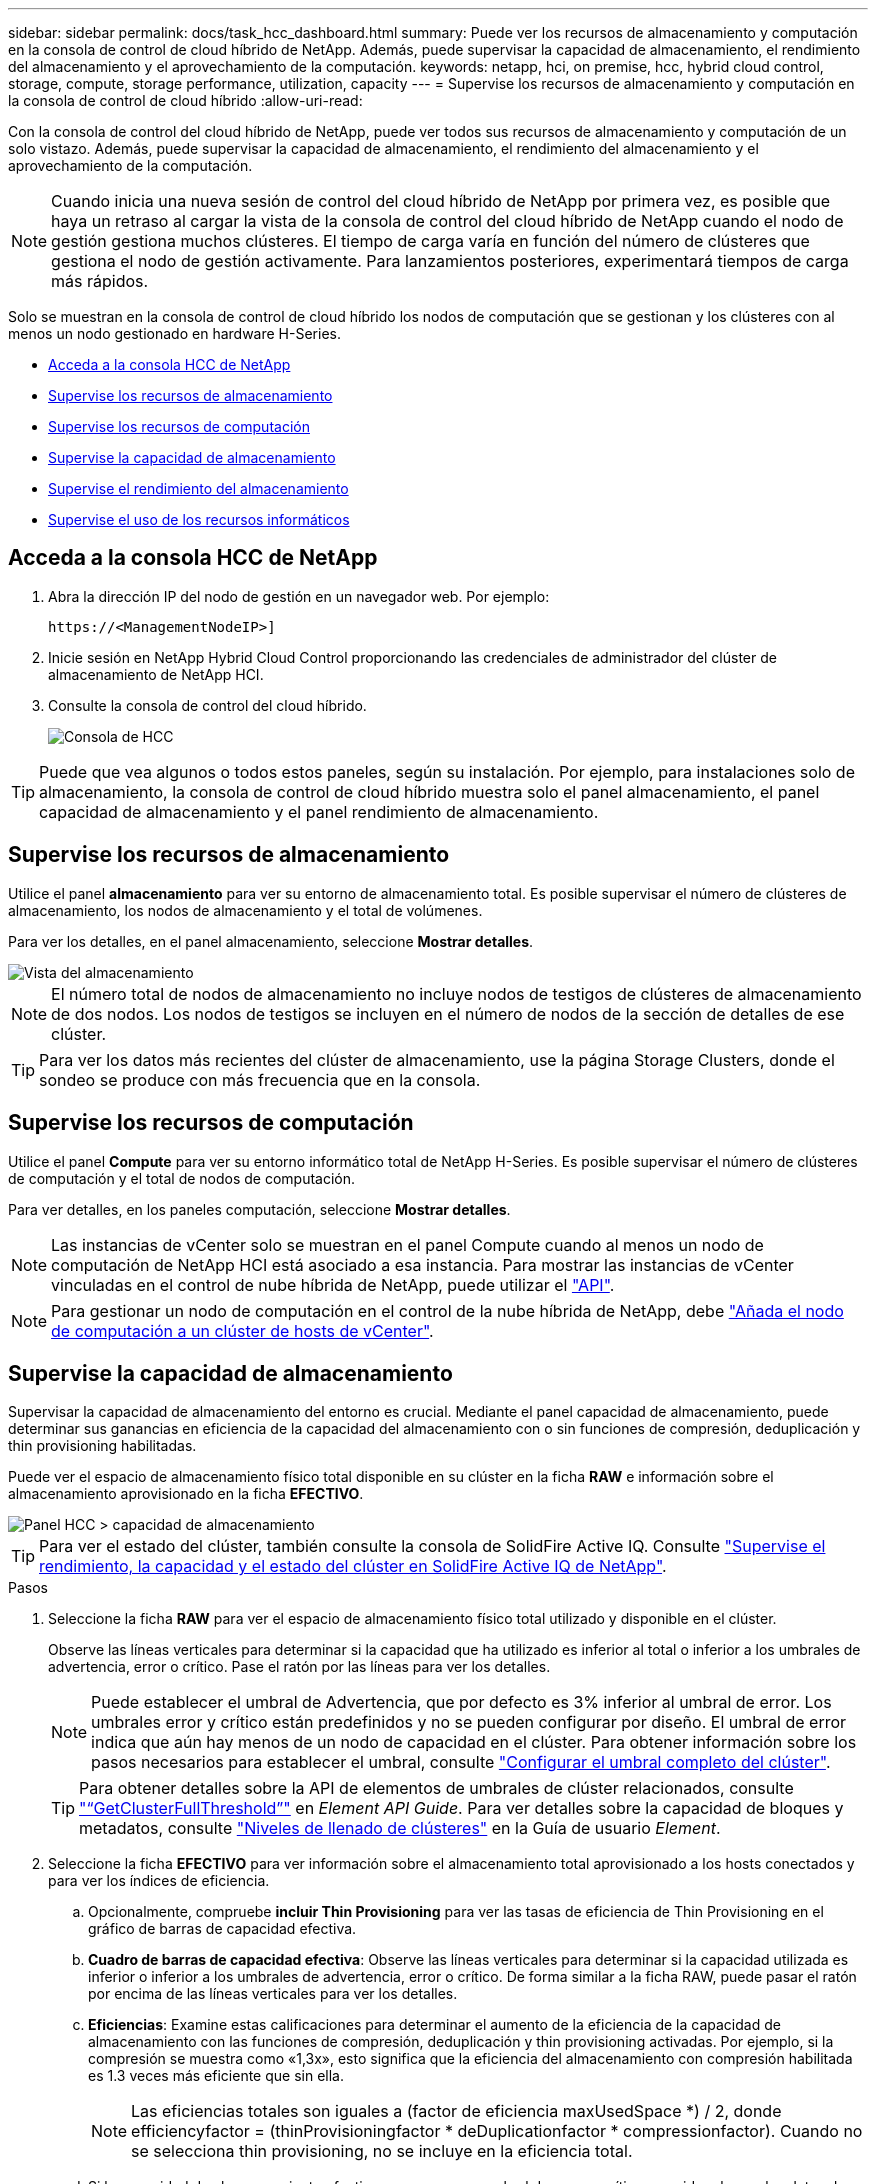 ---
sidebar: sidebar 
permalink: docs/task_hcc_dashboard.html 
summary: Puede ver los recursos de almacenamiento y computación en la consola de control de cloud híbrido de NetApp. Además, puede supervisar la capacidad de almacenamiento, el rendimiento del almacenamiento y el aprovechamiento de la computación. 
keywords: netapp, hci, on premise, hcc, hybrid cloud control, storage, compute, storage performance, utilization, capacity 
---
= Supervise los recursos de almacenamiento y computación en la consola de control de cloud híbrido
:allow-uri-read: 


[role="lead"]
Con la consola de control del cloud híbrido de NetApp, puede ver todos sus recursos de almacenamiento y computación de un solo vistazo. Además, puede supervisar la capacidad de almacenamiento, el rendimiento del almacenamiento y el aprovechamiento de la computación.


NOTE: Cuando inicia una nueva sesión de control del cloud híbrido de NetApp por primera vez, es posible que haya un retraso al cargar la vista de la consola de control del cloud híbrido de NetApp cuando el nodo de gestión gestiona muchos clústeres. El tiempo de carga varía en función del número de clústeres que gestiona el nodo de gestión activamente. Para lanzamientos posteriores, experimentará tiempos de carga más rápidos.

Solo se muestran en la consola de control de cloud híbrido los nodos de computación que se gestionan y los clústeres con al menos un nodo gestionado en hardware H-Series.

* <<Acceda a la consola HCC de NetApp>>
* <<Supervise los recursos de almacenamiento>>
* <<Supervise los recursos de computación>>
* <<Supervise la capacidad de almacenamiento>>
* <<Supervise el rendimiento del almacenamiento>>
* <<Supervise el uso de los recursos informáticos>>




== Acceda a la consola HCC de NetApp

. Abra la dirección IP del nodo de gestión en un navegador web. Por ejemplo:
+
[listing]
----
https://<ManagementNodeIP>]
----
. Inicie sesión en NetApp Hybrid Cloud Control proporcionando las credenciales de administrador del clúster de almacenamiento de NetApp HCI.
. Consulte la consola de control del cloud híbrido.
+
image::hcc_dashboard_all.png[Consola de HCC]




TIP: Puede que vea algunos o todos estos paneles, según su instalación. Por ejemplo, para instalaciones solo de almacenamiento, la consola de control de cloud híbrido muestra solo el panel almacenamiento, el panel capacidad de almacenamiento y el panel rendimiento de almacenamiento.



== Supervise los recursos de almacenamiento

Utilice el panel *almacenamiento* para ver su entorno de almacenamiento total. Es posible supervisar el número de clústeres de almacenamiento, los nodos de almacenamiento y el total de volúmenes.

Para ver los detalles, en el panel almacenamiento, seleccione *Mostrar detalles*.

image::hcc_dashboard_storage_node_number.PNG[Vista del almacenamiento]


NOTE: El número total de nodos de almacenamiento no incluye nodos de testigos de clústeres de almacenamiento de dos nodos. Los nodos de testigos se incluyen en el número de nodos de la sección de detalles de ese clúster.


TIP: Para ver los datos más recientes del clúster de almacenamiento, use la página Storage Clusters, donde el sondeo se produce con más frecuencia que en la consola.



== Supervise los recursos de computación

Utilice el panel *Compute* para ver su entorno informático total de NetApp H-Series. Es posible supervisar el número de clústeres de computación y el total de nodos de computación.

Para ver detalles, en los paneles computación, seleccione *Mostrar detalles*.


NOTE: Las instancias de vCenter solo se muestran en el panel Compute cuando al menos un nodo de computación de NetApp HCI está asociado a esa instancia. Para mostrar las instancias de vCenter vinculadas en el control de nube híbrida de NetApp, puede utilizar el link:task_mnode_edit_vcenter_assets.html["API"].


NOTE: Para gestionar un nodo de computación en el control de la nube híbrida de NetApp, debe https://kb.netapp.com/Advice_and_Troubleshooting/Data_Storage_Software/Management_services_for_Element_Software_and_NetApp_HCI/How_to_set_up_compute_node_management_in_NetApp_Hybrid_Cloud_Control["Añada el nodo de computación a un clúster de hosts de vCenter"^].



== Supervise la capacidad de almacenamiento

Supervisar la capacidad de almacenamiento del entorno es crucial. Mediante el panel capacidad de almacenamiento, puede determinar sus ganancias en eficiencia de la capacidad del almacenamiento con o sin funciones de compresión, deduplicación y thin provisioning habilitadas.

Puede ver el espacio de almacenamiento físico total disponible en su clúster en la ficha *RAW* e información sobre el almacenamiento aprovisionado en la ficha *EFECTIVO*.

image::hcc_dashboard_storage_capacity_effective.png[Panel HCC > capacidad de almacenamiento]


TIP: Para ver el estado del clúster, también consulte la consola de SolidFire Active IQ. Consulte link:task_hcc_activeiq.html["Supervise el rendimiento, la capacidad y el estado del clúster en SolidFire Active IQ de NetApp"].

.Pasos
. Seleccione la ficha *RAW* para ver el espacio de almacenamiento físico total utilizado y disponible en el clúster.
+
Observe las líneas verticales para determinar si la capacidad que ha utilizado es inferior al total o inferior a los umbrales de advertencia, error o crítico. Pase el ratón por las líneas para ver los detalles.

+

NOTE: Puede establecer el umbral de Advertencia, que por defecto es 3% inferior al umbral de error. Los umbrales error y crítico están predefinidos y no se pueden configurar por diseño. El umbral de error indica que aún hay menos de un nodo de capacidad en el clúster. Para obtener información sobre los pasos necesarios para establecer el umbral, consulte https://docs.netapp.com/us-en/element-software/storage/task_system_manage_cluster_set_the_cluster_full_threshold.html["Configurar el umbral completo del clúster"^].

+

TIP: Para obtener detalles sobre la API de elementos de umbrales de clúster relacionados, consulte https://docs.netapp.com/us-en/element-software/api/reference_element_api_getclusterfullthreshold.html["“GetClusterFullThreshold”"^] en _Element API Guide_. Para ver detalles sobre la capacidad de bloques y metadatos, consulte https://docs.netapp.com/us-en/element-software/storage/concept_monitor_understand_cluster_fullness_levels.html["Niveles de llenado de clústeres"^] en la Guía de usuario _Element_.

. Seleccione la ficha *EFECTIVO* para ver información sobre el almacenamiento total aprovisionado a los hosts conectados y para ver los índices de eficiencia.
+
.. Opcionalmente, compruebe *incluir Thin Provisioning* para ver las tasas de eficiencia de Thin Provisioning en el gráfico de barras de capacidad efectiva.
.. *Cuadro de barras de capacidad efectiva*: Observe las líneas verticales para determinar si la capacidad utilizada es inferior o inferior a los umbrales de advertencia, error o crítico. De forma similar a la ficha RAW, puede pasar el ratón por encima de las líneas verticales para ver los detalles.
.. *Eficiencias*: Examine estas calificaciones para determinar el aumento de la eficiencia de la capacidad de almacenamiento con las funciones de compresión, deduplicación y thin provisioning activadas. Por ejemplo, si la compresión se muestra como «1,3x», esto significa que la eficiencia del almacenamiento con compresión habilitada es 1.3 veces más eficiente que sin ella.
+

NOTE: Las eficiencias totales son iguales a (factor de eficiencia maxUsedSpace *) / 2, donde efficiencyfactor = (thinProvisioningfactor * deDuplicationfactor * compressionfactor). Cuando no se selecciona thin provisioning, no se incluye en la eficiencia total.

.. Si la capacidad de almacenamiento efectiva se acerca a un umbral de error o crítico, considere borrar los datos de su sistema. También puede ampliar el sistema.
+
Consulte link:concept_hcc_expandoverview.html["Visión general de la ampliación"].



. Para un mayor análisis y contexto histórico, mire https://activeiq.solidfire.com/["Detalles de SolidFire Active IQ de NetApp"^] .




== Supervise el rendimiento del almacenamiento

Puede ver cuántas IOPS o rendimiento puede obtener de un clúster sin superar el rendimiento útil de ese recurso mediante el panel rendimiento del almacenamiento. El rendimiento del almacenamiento es el punto en el que se obtiene la utilización máxima antes de que la latencia empeore.

El panel rendimiento del almacenamiento le ayuda a identificar si el rendimiento se está alcanzando el punto en el que el rendimiento podría degradarse si las cargas de trabajo aumentan.

La información de este panel se actualiza cada 10 segundos y muestra un promedio de todos los puntos del gráfico.

Para obtener detalles sobre el método API de elementos asociado, consulte el https://docs.netapp.com/us-en/element-software/api/reference_element_api_getclusterstats.html["GetClusterStats"^] método en _Element API Reference Guide_.

.Pasos
. Consulte el panel Storage Performance. Para obtener detalles, pase el ratón sobre los puntos del gráfico.
+
.. *Pestaña IOPS*: Consulte las operaciones actuales por segundo. Busque tendencias de datos o picos. Por ejemplo, si observa que el número máximo de IOPS es 160 000 y 100 000 de IOPS libres o disponibles, puede considerar la posibilidad de añadir más cargas de trabajo a este clúster. Por otro lado, si observa que solo 140K está disponible, puede considerar la descarga de cargas de trabajo o la ampliación del sistema.
+
image::hcc_dashboard_storage_perform_iops.png[Storage Performance > pestaña IOPS]

.. *Ficha de rendimiento*: Patrones de monitor o picos de rendimiento. Además, supervise constantemente valores de rendimiento elevados, lo que podría indicar que se está acercando al rendimiento máximo útil del recurso.
+
image::hcc_dashboard_storage_perform_throughput.png[Rendimiento del almacenamiento > pestaña rendimiento]

.. *Ficha utilización*: Controlar la utilización de IOPS en relación con el total de IOPS disponibles resumido a nivel de clúster.
+
image::hcc_dashboard_storage_perform_utlization.png[Rendimiento del almacenamiento > pestaña utilización]



. Para obtener más análisis, observe el rendimiento del almacenamiento mediante el complemento de NetApp Element para vCenter Server.
+
https://docs.netapp.com/us-en/vcp/vcp_task_reports_volume_performance.html["Rendimiento que se muestra en el plugin de NetApp Element para vCenter Server"^].





== Supervise el uso de los recursos informáticos

Además de supervisar las IOPS y el rendimiento de los recursos de almacenamiento, quizás también desee ver el uso de la CPU y la memoria de sus activos de computación. El número total de IOPS que puede proporcionar un nodo depende de las características físicas del nodo; por ejemplo, el número de CPU, la velocidad de CPU y la cantidad de RAM.

.Pasos
. Consulte el panel *utilización de computación*. Usando las pestañas CPU y memoria, busque patrones o picos de utilización. También busque un uso continuamente alto, que indica que podría estar cerca del uso máximo para los clústeres de computación.
+

NOTE: Este panel muestra datos solo para los clústeres de computación que gestiona esta instalación.

+
image::hcc_dashboard_compute_util_cpu.png[Paneles de utilización de recursos informáticos]

+
.. *Pestaña CPU*: Consulte el promedio actual de utilización de CPU en el cluster informático.
.. *Ficha memoria*: Consulte el uso medio actual de memoria en el cluster informático.


. Para obtener más análisis sobre la información de cálculo, consulte https://activeiq.solidfire.com["SolidFire Active IQ de NetApp para datos históricos"^].


[discrete]
== Obtenga más información

* https://docs.netapp.com/us-en/vcp/index.html["Plugin de NetApp Element para vCenter Server"^]
* https://www.netapp.com/hybrid-cloud/hci-documentation/["Página de recursos de NetApp HCI"^]
* https://docs.netapp.com/us-en/solidfire-active-iq/index.html["Documentación de SolidFire Active IQ de NetApp"^]

